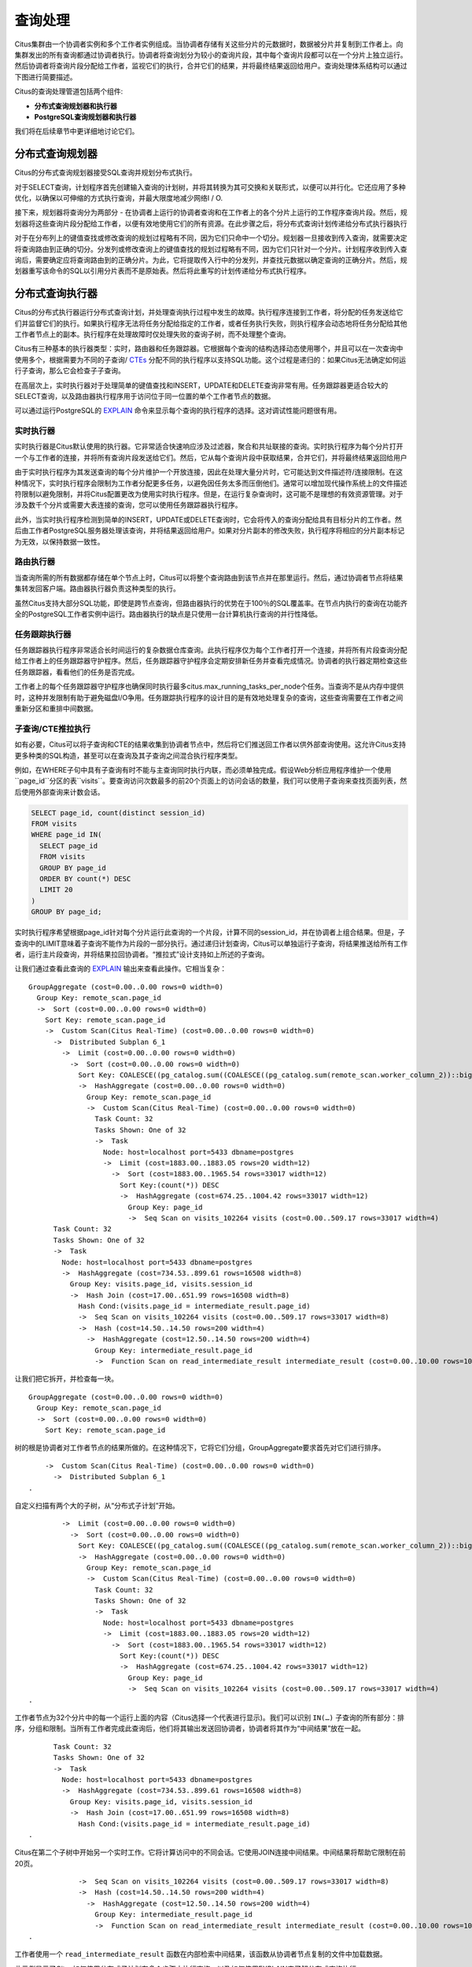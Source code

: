 .. _citus_query_processing:

查询处理
=============

Citus集群由一个协调者实例和多个工作者实例组成。当协调者存储有关这些分片的元数据时，数据被分片并复制到工作者上。向集群发出的所有查询都通过协调者执行。协调者将查询划分为较小的查询片段，其中每个查询片段都可以在一个分片上独立运行。然后协调者将查询片段分配给工作者，监视它们的执行，合并它们的结果，并将最终结果返回给用户。查询处理体系结构可以通过下图进行简要描述。

.. image:: ../images/citus-high-level-arch.png

Citus的查询处理管道包括两个组件:

* **分布式查询规划器和执行器**
* **PostgreSQL查询规划器和执行器**

我们将在后续章节中更详细地讨论它们。

.. _distributed_query_planner:

分布式查询规划器
----------------------

Citus的分布式查询规划器接受SQL查询并规划分布式执行。

对于SELECT查询，计划程序首先创建输入查询的计划树，并将其转换为其可交换和关联形式，以便可以并行化。它还应用了多种优化，以确保以可伸缩的方式执行查询，并最大限度地减少网络I / O.

接下来，规划器将查询分为两部分 - 在协调者上运行的协调者查询和在工作者上的各个分片上运行的工作程序查询片段。然后，规划器将这些查询片段分配给工作者，以便有效地使用它们的所有资源。在此步骤之后，将分布式查询计划传递给分布式执行器执行

对于在分布列上的键值查找或修改查询的规划过程略有不同，因为它们只命中一个切分。规划器一旦接收到传入查询，就需要决定将查询路由到正确的切分。分发列或修改查询上的键值查找的规划过程略有不同，因为它们只针对一个分片。计划程序收到传入查询后，需要确定应将查询路由到的正确分片。为此，它将提取传入行中的分发列，并查找元数据以确定查询的正确分片。然后，规划器重写该命令的SQL以引用分片表而不是原始表。然后将此重写的计划传递给分布式执行程序。

.. _distributed_query_executor:

分布式查询执行器
---------------------


Citus的分布式执行器运行分布式查询计划，并处理查询执行过程中发生的故障。执行程序连接到工作者，将分配的任务发送给它们并监督它们的执行。如果执行程序无法将任务分配给指定的工作者，或者任务执行失败，则执行程序会动态地将任务分配给其他工作者节点上的副本。执行程序在处理故障时仅处理失败的查询子树，而不处理整个查询。

Citus有三种基本的执行器类型：实时，路由器和任务跟踪器。它根据每个查询的结构选择动态使用哪个，并且可以在一次查询中使用多个，根据需要为不同的子查询/ `CTEs <https://www.postgresql.org/docs/current/queries-with.html>`_ 分配不同的执行程序以支持SQL功能。这个过程是递归的：如果Citus无法确定如何运行子查询，那么它会检查子子查询。

在高层次上，实时执行器对于处理简单的键值查找和INSERT，UPDATE和DELETE查询非常有用。任务跟踪器更适合较大的SELECT查询，以及路由器执行程序用于访问位于同一位置的单个工作者节点的数据。

可以通过运行PostgreSQL的 `EXPLAIN <https://www.postgresql.org/docs/current/static/sql-explain.html>`_ 命令来显示每个查询的执行程序的选择。这对调试性能问题很有用。

.. _realtime_executor:

实时执行器
~~~~~~~~~~~~~~~

实时执行器是Citus默认使用的执行器。它非常适合快速响应涉及过滤器，聚合和共址联接的查询。实时执行程序为每个分片打开一个与工作者的连接，并将所有查询片段发送给它们。然后，它从每个查询片段中获取结果，合并它们，并将最终结果返回给用户

由于实时执行程序为其发送查询的每个分片维护一个开放连接，因此在处理大量分片时，它可能达到文件描述符/连接限制。在这种情况下，实时执行程序会限制为工作者分配更多任务，以避免因任务太多而压倒他们。通常可以增加现代操作系统上的文件描述符限制以避免限制，并将Citus配置更改为使用实时执行程序。但是，在运行复杂查询时，这可能不是理想的有效资源管理。对于涉及数千个分片或需要大表连接的查询，您可以使用任务跟踪器执行程序。

此外，当实时执行程序检测到简单的INSERT，UPDATE或DELETE查询时，它会将传入的查询分配给具有目标分片的工作者。然后由工作者PostgreSQL服务器处理该查询，并将结果返回给用户。如果对分片副本的修改失败，执行程序将相应的分片副本标记为无效，以保持数据一致性。

.. _router_executor:

路由执行器
~~~~~~~~~~~~~~~

当查询所需的所有数据都存储在单个节点上时，Citus可以将整个查询路由到该节点并在那里运行。然后，通过协调者节点将结果集转发回客户端。路由器执行器负责这种类型的执行。

虽然Citus支持大部分SQL功能，即使是跨节点查询，但路由器执行的优势在于100％的SQL覆盖率。在节点内执行的查询在功能齐全的PostgreSQL工作者实例中运行。路由器执行的缺点是只使用一台计算机执行查询的并行性降低。

任务跟踪执行器
~~~~~~~~~~~~~~~~~~~

任务跟踪器执行程序非常适合长时间运行的复杂数据仓库查询。此执行程序仅为每个工作者打开一个连接，并将所有片段查询分配给工作者上的任务跟踪器守护程序。然后，任务跟踪器守护程序会定期安排新任务并查看完成情况。协调者的执行器定期检查这些任务跟踪器，看看他们的任务是否完成。

工作者上的每个任务跟踪器守护程序也确保同时执行最多citus.max_running_tasks_per_node个任务。当查询不是从内存中提供时，这种并发限制有助于避免磁盘I/O争用。任务跟踪执行程序的设计目的是有效地处理复杂的查询，这些查询需要在工作者之间重新分区和重排中间数据。

.. _push_pull_execution:

子查询/CTE推拉执行
~~~~~~~~~~~~~~~~~~~~~~~

如有必要，Citus可以将子查询和CTE的结果收集到协调者节点中，然后将它们推送回工作者以供外部查询使用。这允许Citus支持更多种类的SQL构造，甚至可以在查询及其子查询之间混合执行程序类型。

例如，在WHERE子句中具有子查询有时不能与主查询同时执行内联，而必须单独完成。假设Web分析应用程序维护一个使用``page_id``分区的表``visits``。要查询访问次数最多的前20个页面上的访问会话的数量，我们可以使用子查询来查找页面列表，然后使用外部查询来计数会话。

.. code-block:: sql

  SELECT page_id, count(distinct session_id)
  FROM visits
  WHERE page_id IN(
    SELECT page_id
    FROM visits
    GROUP BY page_id
    ORDER BY count(*) DESC
    LIMIT 20
  )
  GROUP BY page_id;

实时执行程序希望根据page_id针对每个分片运行此查询的一个片段，计算不同的session_id，并在协调者上组合结果。但是，子查询中的LIMIT意味着子查询不能作为片段的一部分执行。通过递归计划查询，Citus可以单独运行子查询，将结果推送给所有工作者，运行主片段查询，并将结果拉回协调者。“推拉式”设计支持如上所述的子查询。

让我们通过查看此查询的 `EXPLAIN <https://www.postgresql.org/docs/current/static/sql-explain.html>`_ 输出来查看此操作。它相当复杂：

::

  GroupAggregate (cost=0.00..0.00 rows=0 width=0)
    Group Key: remote_scan.page_id
    ->  Sort (cost=0.00..0.00 rows=0 width=0)
      Sort Key: remote_scan.page_id
      ->  Custom Scan(Citus Real-Time) (cost=0.00..0.00 rows=0 width=0)
        ->  Distributed Subplan 6_1
          ->  Limit (cost=0.00..0.00 rows=0 width=0)
            ->  Sort (cost=0.00..0.00 rows=0 width=0)
              Sort Key: COALESCE((pg_catalog.sum((COALESCE((pg_catalog.sum(remote_scan.worker_column_2))::bigint, '0'::bigint))))::bigint, '0'::bigint) DESC
              ->  HashAggregate (cost=0.00..0.00 rows=0 width=0)
                Group Key: remote_scan.page_id
                ->  Custom Scan(Citus Real-Time) (cost=0.00..0.00 rows=0 width=0)
                  Task Count: 32
                  Tasks Shown: One of 32
                  ->  Task
                    Node: host=localhost port=5433 dbname=postgres
                    ->  Limit (cost=1883.00..1883.05 rows=20 width=12)
                      ->  Sort (cost=1883.00..1965.54 rows=33017 width=12)
                        Sort Key:(count(*)) DESC
                        ->  HashAggregate (cost=674.25..1004.42 rows=33017 width=12)
                          Group Key: page_id
                          ->  Seq Scan on visits_102264 visits (cost=0.00..509.17 rows=33017 width=4)
        Task Count: 32
        Tasks Shown: One of 32
        ->  Task
          Node: host=localhost port=5433 dbname=postgres
          ->  HashAggregate (cost=734.53..899.61 rows=16508 width=8)
            Group Key: visits.page_id, visits.session_id
            ->  Hash Join (cost=17.00..651.99 rows=16508 width=8)
              Hash Cond:(visits.page_id = intermediate_result.page_id)
              ->  Seq Scan on visits_102264 visits (cost=0.00..509.17 rows=33017 width=8)
              ->  Hash (cost=14.50..14.50 rows=200 width=4)
                ->  HashAggregate (cost=12.50..14.50 rows=200 width=4)
                  Group Key: intermediate_result.page_id
                  ->  Function Scan on read_intermediate_result intermediate_result (cost=0.00..10.00 rows=1000 width=4)

让我们把它拆开，并检查每一块。

::

  GroupAggregate (cost=0.00..0.00 rows=0 width=0)
    Group Key: remote_scan.page_id
    ->  Sort (cost=0.00..0.00 rows=0 width=0)
      Sort Key: remote_scan.page_id

树的根是协调者对工作者节点的结果所做的。在这种情况下，它将它们分组，GroupAggregate要求首先对它们进行排序。

::

      ->  Custom Scan(Citus Real-Time) (cost=0.00..0.00 rows=0 width=0)
        ->  Distributed Subplan 6_1
  .

自定义扫描有两个大的子树，从“分布式子计划”开始。

::

          ->  Limit (cost=0.00..0.00 rows=0 width=0)
            ->  Sort (cost=0.00..0.00 rows=0 width=0)
              Sort Key: COALESCE((pg_catalog.sum((COALESCE((pg_catalog.sum(remote_scan.worker_column_2))::bigint, '0'::bigint))))::bigint, '0'::bigint) DESC
              ->  HashAggregate (cost=0.00..0.00 rows=0 width=0)
                Group Key: remote_scan.page_id
                ->  Custom Scan(Citus Real-Time) (cost=0.00..0.00 rows=0 width=0)
                  Task Count: 32
                  Tasks Shown: One of 32
                  ->  Task
                    Node: host=localhost port=5433 dbname=postgres
                    ->  Limit (cost=1883.00..1883.05 rows=20 width=12)
                      ->  Sort (cost=1883.00..1965.54 rows=33017 width=12)
                        Sort Key:(count(*)) DESC
                        ->  HashAggregate (cost=674.25..1004.42 rows=33017 width=12)
                          Group Key: page_id
                          ->  Seq Scan on visits_102264 visits (cost=0.00..509.17 rows=33017 width=4)
  .

工作者节点为32个分片中的每一个运行上面的内容（Citus选择一个代表进行显示)。我们可以识别 ``IN(…)`` 子查询的所有部分：排序，分组和限制。当所有工作者完成此查询后，他们将其输出发送回协调者，协调者将其作为“中间结果”放在一起。

::

        Task Count: 32
        Tasks Shown: One of 32
        ->  Task
          Node: host=localhost port=5433 dbname=postgres
          ->  HashAggregate (cost=734.53..899.61 rows=16508 width=8)
            Group Key: visits.page_id, visits.session_id
            ->  Hash Join (cost=17.00..651.99 rows=16508 width=8)
              Hash Cond:(visits.page_id = intermediate_result.page_id)
  .

Citus在第二个子树中开始另一个实时工作。它将计算访问中的不同会话。它使用JOIN连接中间结果。中间结果将帮助它限制在前20页。

::

              ->  Seq Scan on visits_102264 visits (cost=0.00..509.17 rows=33017 width=8)
              ->  Hash (cost=14.50..14.50 rows=200 width=4)
                ->  HashAggregate (cost=12.50..14.50 rows=200 width=4)
                  Group Key: intermediate_result.page_id
                  ->  Function Scan on read_intermediate_result intermediate_result (cost=0.00..10.00 rows=1000 width=4)
  .

工作者使用一个 ``read_intermediate_result`` 函数在内部检索中间结果，该函数从协调者节点复制的文件中加载数据。

此示例显示了Citus如何使用分布式子计划在多个步骤中执行查询，以及如何使用EXPLAIN来了解分布式查询执行。

.. _postgresql_planner_executor:

PostgreSQL规划器和执行器
------------------------------

一旦分布式执行程序将查询片段发送给工作者，它们就像常规的PostgreSQL查询一样处理。该工作者上的PostgreSQL规划器选择最佳的计划，以便在相应的分片表上本地执行该查询。然后，PostgreSQL执行器运行该查询并将查询结果返回给分布式执行器。您可以从PostgreSQL手册中了解有关PostgreSQL `规划器 <http://www.postgresql.org/docs/current/static/planner-optimizer.html>`_ 和 `执行器 <http://www.postgresql.org/docs/current/static/executor.html>`_ 的更多信息。最后，分布式执行器将结果传递给协调者进行最终聚合。
